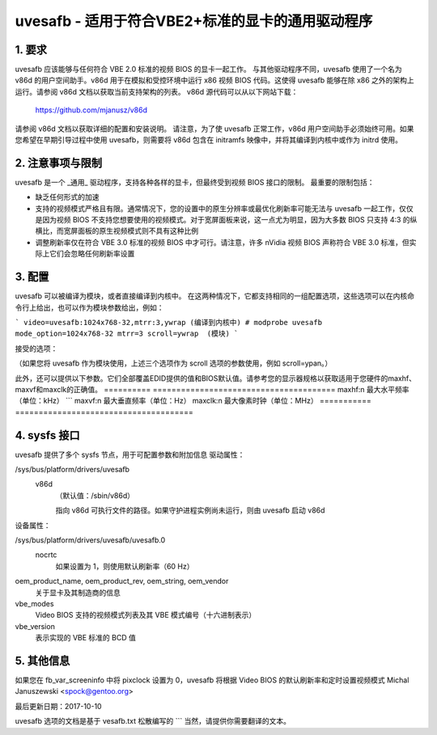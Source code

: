 ==========================================================
uvesafb - 适用于符合VBE2+标准的显卡的通用驱动程序
==========================================================

1. 要求
---------------

uvesafb 应该能够与任何符合 VBE 2.0 标准的视频 BIOS 的显卡一起工作。
与其他驱动程序不同，uvesafb 使用了一个名为 v86d 的用户空间助手。v86d 用于在模拟和受控环境中运行 x86 视频 BIOS 代码。这使得 uvesafb 能够在除 x86 之外的架构上运行。请参阅 v86d 文档以获取当前支持架构的列表。
v86d 源代码可以从以下网站下载：

  https://github.com/mjanusz/v86d

请参阅 v86d 文档以获取详细的配置和安装说明。
请注意，为了使 uvesafb 正常工作，v86d 用户空间助手必须始终可用。如果您希望在早期引导过程中使用 uvesafb，则需要将 v86d 包含在 initramfs 映像中，并将其编译到内核中或作为 initrd 使用。

2. 注意事项与限制
--------------------------

uvesafb 是一个 _通用_ 驱动程序，支持各种各样的显卡，但最终受到视频 BIOS 接口的限制。
最重要的限制包括：

- 缺乏任何形式的加速
- 支持的视频模式严格且有限。通常情况下，您的设置中的原生分辨率或最优化刷新率可能无法与 uvesafb 一起工作，仅仅是因为视频 BIOS 不支持您想要使用的视频模式。对于宽屏面板来说，这一点尤为明显，因为大多数 BIOS 只支持 4:3 的纵横比，而宽屏面板的原生视频模式则不具有这种比例
- 调整刷新率仅在符合 VBE 3.0 标准的视频 BIOS 中才可行。请注意，许多 nVidia 视频 BIOS 声称符合 VBE 3.0 标准，但实际上它们会忽略任何刷新率设置

3. 配置
----------------

uvesafb 可以被编译为模块，或者直接编译到内核中。
在这两种情况下，它都支持相同的一组配置选项，这些选项可以在内核命令行上给出，也可以作为模块参数给出，例如：
  
```
video=uvesafb:1024x768-32,mtrr:3,ywrap (编译到内核中)
# modprobe uvesafb mode_option=1024x768-32 mtrr=3 scroll=ywrap  (模块)
```

接受的选项：

======= =========================================================
ypan    启用通过 VESA 保护模式接口进行显示平移。可见屏幕只是视频内存的一个窗口，控制台滚动通过改变窗口的起始位置来实现。此选项仅在 x86 架构上可用，并且是该架构上的默认选项。
======= =========================================================
ywrap   与 ypan 相同，但假设您的显卡可以循环视频内存（即到达视频内存末尾时从顶部开始读取）。比 ypan 快。仅在 x86 上可用。
redraw  通过重新绘制受影响的屏幕部分来滚动，这是非 x86 平台上的默认选项。

================== =========================================================

（如果您将 uvesafb 作为模块使用，上述三个选项作为 scroll 选项的参数使用，例如 scroll=ypan。）

=========== ====================================================================
vgapal      使用标准 VGA 寄存器进行调色板更改
pmipal      使用保护模式接口进行调色板更改
如果保护模式接口可用，这是默认选项。仅在 x86 上可用
mtrr:n      为帧缓冲区设置内存类型范围寄存器，其中 n：

                - 0 - 禁用（等同于 nomtrr）
                - 3 - 写组合（默认）

            其他值将导致警告，并且将被视为 3
nomtrr      不使用内存类型范围寄存器
vremap:n    重映射 'n' MiB 的显存。如果为 0 或未指定，则根据视频模式重映射内存
vtotal:n    如果您的显卡 BIOS 错误地确定了总显存大小，使用此选项覆盖 BIOS（以 MiB 为单位）
<mode>      您想要设置的模式，采用标准的modedb格式。详细描述请参阅
            modedb.txt。当uvesafb作为模块编译时，模式字符串应作为
            'mode_option'选项的值提供。

vbemode:x   强制使用VBE模式x。仅当该模式在VBE提供的支持模式列表中找到时才会设置。
注意：模式编号'x'应按照VESA模式编号方式指定，而不是Linux内核的方式（例如257而不是769）。
提示：如果您使用此选项是因为正常的<mode>参数对您不起作用，并且您使用的是X服务器，则可能需要设置
            'nocrtc'选项以确保在控制台与X之间切换后视频模式能够正确恢复。

nocrtc      在设置视频模式时不要使用CRTC时序。此选项仅在Video BIOS符合VBE 3.0规范时有效。如果标准方式设置模式存在问题，请使用此选项。请注意，使用此选项意味着任何刷新率调整将被忽略，刷新率将保持为BIOS默认值（60 Hz）。

noedid      不尝试获取并使用EDID提供的模式。

noblank     禁用硬件消隐。

v86d:path   设置v86d可执行文件的路径。此选项仅作为模块参数可用，而不是video=字符串的一部分。如果您需要使用它并且已将uvesafb内置到内核中，请使用
            uvesafb.v86d="path"。

========== ================================================================

此外，还可以提供以下参数。它们全部覆盖EDID提供的值和BIOS默认值。请参考您的显示器规格以获取适用于您硬件的maxhf、maxvf和maxclk的正确值。
========== =======================================
maxhf:n     最大水平频率（单位：kHz）
```
maxvf:n     最大垂直频率（单位：Hz）
maxclk:n    最大像素时钟（单位：MHz）
=========== ======================================

4. sysfs 接口
----------------------

uvesafb 提供了多个 sysfs 节点，用于可配置参数和附加信息
驱动属性：

/sys/bus/platform/drivers/uvesafb
  v86d
    （默认值：/sbin/v86d）

    指向 v86d 可执行文件的路径。如果守护进程实例尚未运行，则由 uvesafb 启动 v86d
设备属性：

/sys/bus/platform/drivers/uvesafb/uvesafb.0
  nocrtc
    如果设置为 1，则使用默认刷新率（60 Hz）
oem_product_name, oem_product_rev, oem_string, oem_vendor
    关于显卡及其制造商的信息
vbe_modes
    Video BIOS 支持的视频模式列表及其 VBE 模式编号（十六进制表示）
vbe_version
    表示实现的 VBE 标准的 BCD 值
5. 其他信息
----------------

如果您在 fb_var_screeninfo 中将 pixclock 设置为 0，uvesafb 将根据 Video BIOS 的默认刷新率和定时设置视频模式
Michal Januszewski <spock@gentoo.org>

最后更新日期：2017-10-10

uvesafb 选项的文档是基于 vesafb.txt 松散编写的
```
当然，请提供你需要翻译的文本。
